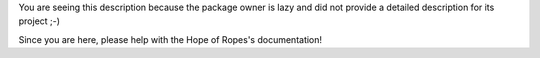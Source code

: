 .. These are the Travis-CI and Coveralls badges for your repository. Replace
   your *github_repository* and uncomment these lines by removing the leading
   two dots.

.. .. image:: https://travis-ci.org/*github_repository*.svg?branch=master
    :target: https://travis-ci.org/*github_repository*

.. .. image:: https://coveralls.io/repos/github/*github_repository*/badge.svg?branch=master
    :target: https://coveralls.io/github/*github_repository*?branch=master


You are seeing this description because the package owner is lazy and did not
provide a detailed description for its project ;-)

Since you are here, please help with the Hope of Ropes's documentation!